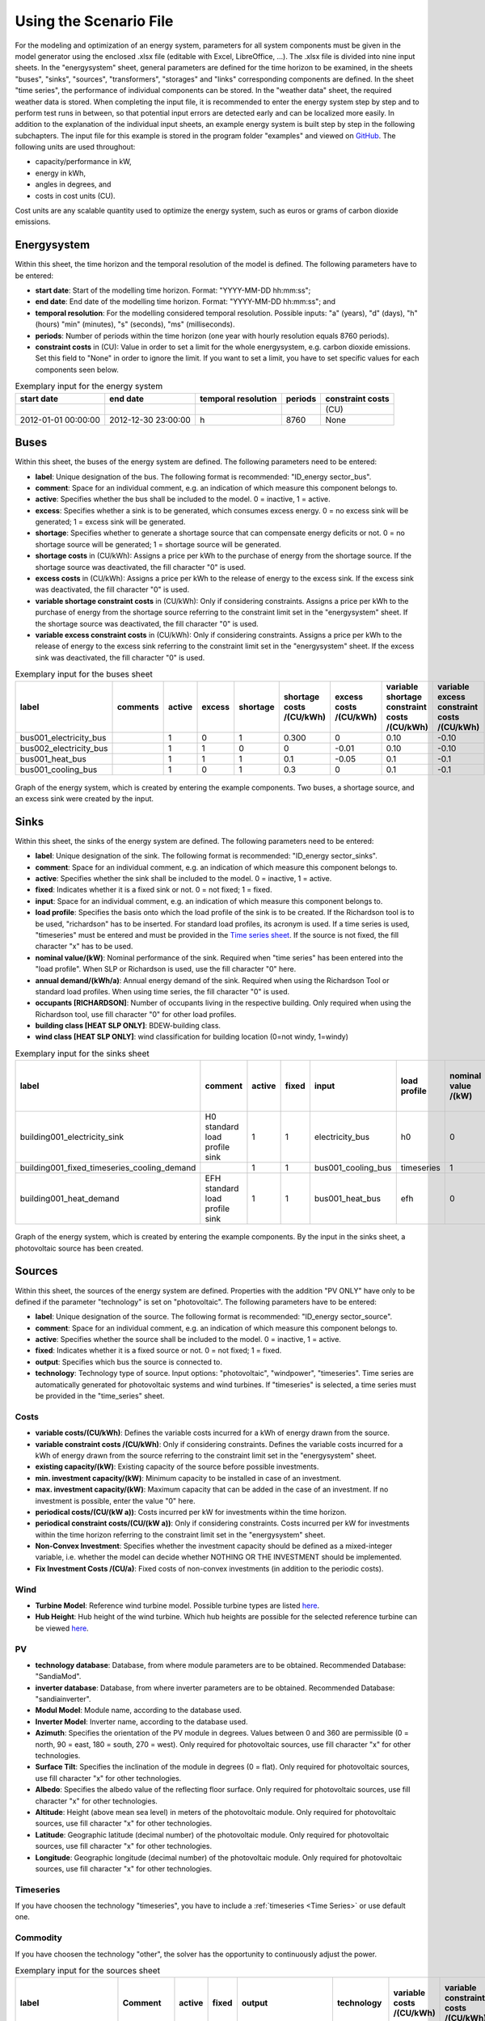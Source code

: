 Using the Scenario File
*************************************************

For the modeling and optimization of an energy system, parameters for all system components must be given in the model 
generator using the enclosed .xlsx file (editable with Excel, LibreOffice, …). The .xlsx file is divided into nine 
input sheets. In the "energysystem" sheet, general parameters are defined for the time horizon to be examined, in the 
sheets "buses", "sinks", "sources", "transformers", "storages" and "links" corresponding components are defined. In 
the sheet "time series", the performance of individual components can be stored. In the "weather data" sheet, the 
required weather data is stored. When completing the input file, it is recommended to enter the energy system step by 
step and to perform test runs in between, so that potential input errors are detected early and can be localized more 
easily. In addition to the explanation of the individual input sheets, an example energy system is built step by step 
in the following subchapters. The input file for this example is stored in the program folder "examples" and viewed on 
`GitHub <https://github.com/chrklemm/SESMG/tree/master/examples>`_. The following units are used throughout:

- capacity/performance in kW,
- energy in kWh,
- angles in degrees, and
- costs in cost units (CU).

Cost units are any scalable quantity used to optimize the energy system, such as euros or grams of carbon dioxide emissions.

Energysystem
=================================================

Within this sheet, the time horizon and the temporal resolution of the model is defined. The following parameters have to be entered:

- **start date**: Start of the modelling time horizon. Format: "YYYY-MM-DD hh:mm:ss";
- **end date**: End date of the modelling time horizon. Format: "YYYY-MM-DD hh:mm:ss"; and
- **temporal resolution**: For the modelling considered temporal resolution. Possible inputs: "a" (years), "d" (days), "h" (hours) "min" (minutes), "s" (seconds), "ms" (milliseconds).
- **periods**: Number of periods within the time horizon (one year with hourly resolution equals 8760 periods).
- **constraint costs** in (CU): Value in order to set a limit for the whole energysystem, e.g. carbon dioxide emissions. Set this field to "None" in order to ignore the limit. If you want to set a limit, you have to set specific values for each components seen below.

   
.. csv-table:: Exemplary input for the energy system
   :header: start date,end date,temporal resolution,periods,constraint costs 

   ,,,,(CU)
   2012-01-01 00:00:00,2012-12-30 23:00:00,h,8760,None
   
 

Buses
=================================================

Within this sheet, the buses of the energy system are defined. The following parameters need to be entered:

- **label**: Unique designation of the bus. The following format is recommended: "ID_energy sector_bus".
- **comment**: Space for an individual comment, e.g. an indication of which measure this component belongs to.
- **active**: Specifies whether the bus shall be included to the model. 0 = inactive, 1 = active. 
- **excess**: Specifies whether a sink is to be generated, which consumes excess energy. 0 = no excess sink will be generated; 1 = excess sink will be generated.
- **shortage**: Specifies whether to generate a shortage source that can compensate energy deficits or not. 0 = no shortage source will be generated; 1 = shortage source will be generated.
- **shortage costs** in (CU/kWh): Assigns a price per kWh to the purchase of energy from the shortage source. If the shortage source was deactivated, the fill character "0" is used. 
- **excess costs** in (CU/kWh): Assigns a price per kWh to the release of energy to the excess sink. If the excess sink was deactivated, the fill character "0" is used.
- **variable shortage constraint costs** in (CU/kWh): Only if considering constraints. Assigns a price per kWh to the purchase of energy from the shortage source referring to the constraint limit set in the "energysystem" sheet. If the shortage source was deactivated, the fill character "0" is used.
- **variable excess constraint costs** in (CU/kWh): Only if considering constraints. Assigns a price per kWh to the release of energy to the excess sink referring to the constraint limit set in the "energysystem" sheet. If the excess sink was deactivated, the fill character "0" is used.

.. csv-table:: Exemplary input for the buses sheet
   :header: label,comments,active,excess,shortage,shortage costs /(CU/kWh),excess costs /(CU/kWh),variable shortage constraint costs /(CU/kWh),variable excess constraint costs /(CU/kWh)

   bus001_electricity_bus,,1,0,1,0.300,0,0.10,-0.10
   bus002_electricity_bus,,1,1,0,0,-0.01,0.10,-0.10
   bus001_heat_bus,,1,1,1,0.1,-0.05,0.1,-0.1
   bus001_cooling_bus,,1,0,1,0.3,0,0.1,-0.1
   
.. figure:: ../images/BSP_Graph_Bus.png
   :width: 100 %
   :alt: Bus_Graph
   :align: center

   Graph of the energy system, which is created by entering the example components. Two buses, a shortage source, and an excess sink were created by the input.


Sinks
=================================================

Within this sheet, the sinks of the energy system are defined. The following parameters need to be entered:

- **label**: Unique designation of the sink. The following format is recommended: "ID_energy sector_sinks".
- **comment**: Space for an individual comment, e.g. an indication of which measure this component belongs to.
- **active**: Specifies whether the sink shall be included to the model. 0 = inactive, 1 = active.
- **fixed**: Indicates whether it is a fixed sink or not. 0 = not fixed; 1 = fixed.
- **input**: Space for an individual comment, e.g. an indication of which measure this component belongs to.
- **load profile**: Specifies the basis onto which the load profile of the sink is to be created. If the Richardson tool is to be used, "richardson" has to be inserted. For standard load profiles, its acronym is used. If a time series is used, "timeseries" must be entered and must be provided in the `Time series sheet`_. If the source is not fixed, the fill character "x" has to be used.
- **nominal value/(kW)**: Nominal performance of the sink. Required when "time series" has been entered into the "load profile". When SLP or Richardson is used, use the fill character "0" here.
- **annual demand/(kWh/a)**: Annual energy demand of the sink. Required when using the Richardson Tool or standard load profiles. When using time series, the fill character "0" is used. 
- **occupants [RICHARDSON]**: Number of occupants living in the respective building. Only required when using the Richardson tool, use fill character "0" for other load profiles.
- **building class [HEAT SLP ONLY]**: BDEW-building class.
- **wind class [HEAT SLP ONLY]**: wind classification for building location (0=not windy, 1=windy)
 
.. csv-table:: Exemplary input for the sinks sheet
   :header: label,comment,active,fixed,input,load profile,nominal value /(kW),annual demand /(kWh/a),occupants [RICHARDSON],building class [HEAT SLP ONLY],wind class [HEAT SLP ONLY]

   building001_electricity_sink,H0 standard load profile sink,1,1,electricity_bus,h0,0,1000.0,0,0,0
   building001_fixed_timeseries_cooling_demand,,1,1,bus001_cooling_bus,timeseries,1,0,0,0,0
   building001_heat_demand,EFH standard load profile sink,1,1,bus001_heat_bus,efh,0,1000,0,1,0
   
  

	
.. figure:: ../images/BSP_Graph_sink.png
   :width: 100 %
   :alt: Sink_Graph
   :align: center

   Graph of the energy system, which is created by entering the example components. By the input in the sinks sheet, a photovoltaic source has been created.

Sources
=================================================
Within this sheet, the sources of the energy system are defined. Properties with the addition "PV ONLY" have only to be 
defined if the parameter "technology" is set on "photovoltaic". The following parameters have to be entered:

- **label**: Unique designation of the source. The following format is recommended: "ID_energy sector_source".
- **comment**: Space for an individual comment, e.g. an indication of which measure this component belongs to.
- **active**: Specifies whether the source shall be included to the model. 0 = inactive, 1 = active.
- **fixed**: Indicates whether it is a fixed source or not. 0 = not fixed; 1 = fixed.
- **output**: Specifies which bus the source is connected to.
- **technology**: Technology type of source. Input options: "photovoltaic", "windpower", "timeseries". Time series are automatically generated for photovoltaic systems and wind turbines. If "timeseries" is selected, a time series must be provided in the "time_series" sheet.
Costs
-------------------------
- **variable costs/(CU/kWh)**: Defines the variable costs incurred for a kWh of energy drawn from the source.
- **variable constraint costs /(CU/kWh)**: Only if considering constraints. Defines the variable costs incurred for a kWh of energy drawn from the source referring to the constraint limit set in the "energysystem" sheet.
- **existing capacity/(kW)**: Existing capacity of the source before possible investments.
- **min. investment capacity/(kW)**: Minimum capacity to be installed in case of an investment.
- **max. investment capacity/(kW)**: Maximum capacity that can be added in the case of an investment. If no investment is possible, enter the value "0" here.
- **periodical costs/(CU/(kW a))**: Costs incurred per kW for investments within the time horizon.
- **periodical constraint costs/(CU/(kW a))**: Only if considering constraints. Costs incurred per kW for investments within the time horizon referring to the constraint limit set in the "energysystem" sheet.
- **Non-Convex Investment**: Specifies whether the investment capacity should be defined as a mixed-integer variable, i.e. whether the model can decide whether NOTHING OR THE INVESTMENT should be implemented.
- **Fix Investment Costs /(CU/a)**: Fixed costs of non-convex investments (in addition to the periodic costs).
Wind
-------------------------
- **Turbine Model**: Reference wind turbine model. Possible turbine types are listed `here <https://github.com/wind-python/windpowerlib/blob/dev/windpowerlib/oedb/turbine_data.csv>`_. 
- **Hub Height**: Hub height of the wind turbine. Which hub heights are possible for the selected reference turbine can be viewed `here <https://github.com/wind-python/windpowerlib/blob/dev/windpowerlib/oedb/turbine_data.csv>`_.
PV
-------------------------
- **technology database**: Database, from where module parameters are to be obtained. Recommended Database: "SandiaMod".
- **inverter database**: Database, from where inverter parameters are to be obtained. Recommended Database: "sandiainverter".
- **Modul Model**: Module name, according to the database used.
- **Inverter Model**: Inverter name, according to the database used.
- **Azimuth**: Specifies the orientation of the PV module in degrees. Values between 0 and 360 are permissible (0 = north, 90 = east, 180 = south, 270 = west). Only required for photovoltaic sources, use fill character "x" for other technologies.
- **Surface Tilt**: Specifies the inclination of the module in degrees (0 = flat). Only required for photovoltaic sources, use fill character "x" for other technologies.
- **Albedo**: Specifies the albedo value of the reflecting floor surface. Only required for photovoltaic sources, use fill character "x" for other technologies.
- **Altitude**: Height (above mean sea level) in meters of the photovoltaic module. Only required for photovoltaic sources, use fill character "x" for other technologies.
- **Latitude**: Geographic latitude (decimal number) of the photovoltaic module. Only required for photovoltaic sources, use fill character "x" for other technologies.
- **Longitude**: Geographic longitude (decimal number) of the photovoltaic module. Only required for photovoltaic sources, use fill character "x" for other technologies.
Timeseries
-------------------------
If you have choosen the technology "timeseries", you have to include a  :ref:`timeseries <Time Series>` or use default one. 

Commodity
-------------------------
If you have choosen the technology "other", the solver has the opportunity to continuously adjust the power.


.. csv-table:: Exemplary input for the sources sheet
   :header: label,Comment,active,fixed,output,technology,variable costs /(CU/kWh),variable constraint costs /(CU/kWh),existing capacity /(kW),min. investment capacity /(kW),max. investment capacity /(kW),periodical costs /(CU/(kW a)),periodical constraint costs /(CU/(kW a)),Non-Convex Investment,Fix Investment Costs /(CU/a),Turbine Model (Windpower ONLY),Hub Height (Windpower ONLY),technology database (PV ONLY),inverter database (PV ONLY),Modul Model (PV ONLY),Inverter Model (PV ONLY),Azimuth (PV ONLY),Surface Tilt (PV ONLY),Albedo (PV ONLY),Altitude (PV ONLY),Latitude (PV ONLY),Longitude (PV ONLY)

   pv001_electricity_source,fixed photovoltaic source,1,1,bus001_electricity_bus,photovoltaic,0,0.1,10,0,10,90,0.1,0,0,x,x,SandiaMod,sandiainverter,Panasonic_VBHN235SA06B__2013_,ABB__MICRO_0_25_I_OUTD_US_240__240V_,180.00,35,0.18,60.000,52.13,7.36
  
	
.. figure:: ../images/BSP_Graph_source.png
   :width: 100 %
   :alt: Source_Graph
   :align: center

   Graph of the energy system, which is created by entering the example components of PV sheet. By the input in the sources sheets one sink has been created.
   
Transformers
=================================================

Within this sheet, the transformers of the energy system are defined. 

The following parameters have to be entered:


- **label**: Unique designation of the transformer. The following format is recommended: "ID_energy sector_transformer".
- **comment**: Space for an individual comment, e.g. an indication of which measure this component belongs to.
- **active**: Specifies whether the transformer shall be included to the model. 0 = inactive, 1 = active.
- **transformer type**: Indicates what kind of transformer it is. Possible entries: "GenericTransformer" for linear transformers with constant efficiencies; "GenericCHP" for transformers with varying efficiencies.
- **mode**: Specifies, if a compression or absorption heat transformer is working as "chiller" or "heat_pump". Only required if "transformer type" is set to "compression_heat_transformer" or "absorption_heat_transformer". Otherwise has to be set to "x", "X", "None", "none", "0" or just blank.
- **input**: Specifies the bus from which the input to the transformer comes from.
- **output**: Specifies bus to which the output of the transformer is forwarded to.
- **output2**: Specifies the bus to which the output of the transformer is forwarded to, if there are several outputs. If there is no second output, the fill character "x" must be entered here.
- **efficiency**: Specifies the efficiency of the first output. Values between 0 and 1 are allowed entries.
- **efficiency2**: Specifies the efficiency of the second output, if there is one. Values  between 0 and 1 are entered. If there is no second output, the fill character "x" must be entered here.
- **variable input costs/(CU/kWh)**: Variable costs incurred per kWh of input energy supplied.
- **variable output costs/(CU/kWh)**: Variable costs incurred per kWh of output energy supplied.
- **variable output costs 2/(CU/kWh)**: Variable costs incurred per kWh of output 2 energy supplied.
- **variable input constraint costs/(CU/kWh)**: Only if considering constraints. Variable constraint costs incurred per kWh of input energy supplied referring to the constraint limit set in the "energysystem" sheet.
- **variable output constraint costs/(CU/kWh)**: Only if considering constraints. Variable constraint costs incurred per kWh of output energy supplied referring to the constraint limit set in the "energysystem" sheet.
- **variable output constraint costs 2/(CU/kWh)**: Only if considering constraints. Variable constraint costs incurred per kWh of output 2 energy supplied referring to the constraint limit set in the "energysystem" sheet.
- **existing capacity/(kW)**: Already installed capacity of the transformer.
- **min investment capacity/(kW)**: Minimum transformer capacity to be installed.
- **max investment capacity/(kW)**: Maximum  installable transformer capacity in addition to the previously existing one.
- **periodical costs /(CU/a)**: Costs incurred per kW for investments within the time horizon.
- **periodical constraint costs /(CU/(kW a))**: Only required if constraint is considered. Constraint costs incurred per kW for investments within the time horizon.
- **Non-Convex Investment**: Specifies whether the investment capacity should be defined as a mixed-integer variable, i.e. whether the model can decide whether NOTHING OR THE INVESTMENT should be implemented.
- **Fix Investment Costs /(CU/a)**: Fixed costs of non-convex investments (in addition to the periodic costs)

**The following parameters are only required, if "transformer type" is set to "compression_heat_transformer"**:

- **heat source (CHT)**: Specifies the heat source. Possible heat sources are "GroundWater", "Ground", "Air" and "Water" possible.
- **temperature high /deg C (CHT)**: Temperature of the high temperature heat reservoir. Only required if "mode" is set to "heat_pump".
- **temperature low /(deg C) (CHT)**: Cooling temperature needed for cooling demand. Only required if "mode" is set to "chiller".
- **quality grade (CHT)**: To determine the COP of a real machine a scale-down factor (the quality grade) is applied on the Carnot efficiency (see `oemof.thermal <https://github.com/wind-python/windpowerlib/blob/dev/windpowerlib/oedb/turbine_data.csv>`_).
- **area /(sq m) (CHT)**: Open spaces for ground-coupled compression heat transformers (GC-CHT).
- **length of the geoth. probe /m (CHT)**: Length of the vertical heat exchanger, only for GC-CHT.
- **heat extraction /(kW/(m*a)) (CHT)**: Heat extraction for the heat exchanger referring to the location, only for GC-CHT.
- **min. borehole area /(sq m) (CHT)**: Limited space due to the regeneation of the ground source, only for GC-CHT.
- **temp threshold icing (CHT)**: Temperature below which icing occurs (see `oemof.thermal <https://github.com/wind-python/windpowerlib/blob/dev/windpowerlib/oedb/turbine_data.csv>`_). Only required if "mode" is set to "heat_pump".
- **factor icing (CHT)**: COP reduction caused by icing (see `oemof.thermal <https://github.com/wind-python/windpowerlib/blob/dev/windpowerlib/oedb/turbine_data.csv>`_). Only required if "mode" is set to "heat_pump".

**The following parameters are only required, if "transformer type" is set to "absorption_heat_transformer"**:

- **name (AbsCH)**: Defines the way of calculating the efficiency of the absorption heat transformer. Possible inputs are: "Rotartica", "Safarik", "Broad_01", "Broad_02", and "Kuehn". "Broad_02" refers to a double-effect absorption chiller model, whereas the other keys refer to single-effect absorption chiller models.
- **high temperature /deg C (AbsCH)**: Temperature of the heat source, that drives the absorption heat transformer.
- **chilling temperature /deg C (AbsCH)**: Output temperature which is needed for the cooling demand.
- **electrical input conversion factor (AbsCH)**: Specifies the relation of electricity consumption to energy input. Example: A value of 0,05 means, that the system comsumes 5 % of the input energy as electric energy.
- **recooling temperature difference /deg C (AbsCH)**: Defines the temperature difference between temperature source for recooling and recooling cycle.

  
.. csv-table:: Exemplary input for the transformers sheet
   :header: label,comment,active,transformer type,mode,input,output,output2,efficiency,efficiency2,variable input costs /(CU/kWh),variable output costs /(CU/kWh),variable output costs 2 /(CU/kWh),variable input constraint costs /(CU/kWh),variable output constraint costs /(CU/kWh),variable output constraint costs 2 /(CU/kWh),existing capacity /(kW),min. investment capacity /(kW),max. investment capacity /(kW),periodical costs /(CU/(kW a)),periodical constraint costs /(CU/(kW a)),Non-Convex Investment,Fix Investment Costs /(CU/a),heat source (CHT),temperature high /deg C (CHT),temperature low /deg C (CHT),quality grade (CHT),area /(sq m) (CHT),length of the geoth. probe /m (CHT),heat extraction /(kW/(m*a)) (CHT),min. borehole area /(sq m) (CHT),temp threshold icing (CHT),factor icing (CHT),name (AbsCH),high temperature /deg C (AbsCH),chilling temperature /deg C (AbsCH),electrical input conversion factor (AbsCH),recooling temperature difference /deg C (AbsCH)

   tr0001_electricity_transformer,,1,GenericTransformer,,bus002_electricity_bus,bus001_electricity_bus,x,0.85,x,0.01,0,0,0.1,0.2,0,1000,0,1000,60,0.1,0,0,x,x,x,x,x,x,x,x,x,x,x,x,x,x,x
   tr0002_airsource_heat_pump,,1,compression_heat_transformer,heat_pump,bus001_electricity_bus,bus001_heat_bus,None,0.95,x,10,0,x,0.1,0.1,x,10,10,100,50,0.1,0,0,Air,40,x,0.4,0,0,0,0,3,0.8,x,x,x,x,x
   tr0003_absorption_chiller,,1,absorption_heat_transformer,chiller,bus001_electricity_bus,bus001_cooling_bus,None,0.95,x,5,0,x,0.1,0.1,x,10,10,100,50,0.1,0,0,x,x,x,x,x,x,x,x,x,x,Kuehn,85,10,0.05,6
 

	
.. figure:: ../images/BSP_Graph_transformer.png
   :width: 100 %
   :alt: Transformer_Graph
   :align: center

   Graph of the energy system, which is created by entering the example components. One transformer has been created by including the transformers sheet 

Storages
=================================================

Within this sheet, the sinks of the energy system are defined. The following parameters have to be entered:

- **label**: Unique designation of the storage. The following format is recommended: "ID_energy sector_storage".
- **comment**: Space for an individual comment, e.g. an indication of which measure this component belongs to.
- **active**: Specifies whether the storage shall be included to the model. 0 = inactive, 1 = active.
- **storage type**: Defines whether the storage is a "Generic" or a "Stratified" sorage. These two inputs are possible.
- **bus**: Specifies which bus the storage is connected to.
- **existing capacity/(kW)**: Previously installed capacity of the storage.
- **min. investment capacity/(kW)**: Minimum storage capacity to be installed.
- **max. investment capacity/(kW)**: Maximum in addition to existing capacity, installable storage capacity.
- **periodical costs /(CU/a)**: Costs incurred per kW for investments within the time horizon.
- **periodical constraint costs /(CU/a)**: Only if considering constraints. Costs incurred per kW for investments within the time horizon referring to the constraint limit set in the "energysystem" sheet.
- **Non-Convex Investment**: Specifies whether the investment capacity should be defined as a mixed-integer variable, i.e. whether the model can decide whether NOTHING OR THE INVESTMENT should be implemented.
- **Fix Investment Costs /(CU/a)**: Fixed costs of non-convex investments (in addition to the periodic costs)
- **input/capacity ratio (invest)**: Indicates the performance with which the memory can be charged.
- **output/capacity ratio (invest)**: Indicates the performance with which the memory can be discharged.
- **capacity loss (Generic only)**: Indicates the storage loss per time unit. Only required, if the "storage type" is set to "Generic". 
- **efficiency inflow**: Specifies the charging efficiency.
- **efficiency outflow**: Specifies the discharging efficiency.
- **initial capacity**: Specifies how far the memory is loaded at time 0 of the simulation. Value must be between 0 and 1.
- **capacity min**: Specifies the minimum amount of memory that must be loaded at any given time. Value must be between 0 and 1.
- **capacity max**: Specifies the maximum amount of memory that can be loaded at any given time. Value must be between 0 and 1.
- **variable input costs**: Indicates how many costs arise for charging with one kWh.
- **variable output costs**: Indicates how many costs arise for charging with one kWh.
- **variable input constraint costs**: Only if considering constraints. Indicates how many costs arise for charging with one kWh referring to the constraint limit set in the "energysystem" sheet.
- **variable output constraint costs**: Only if considering constraints. Indicates how many costs arise for charging with one kWh referring to the constraint limit set in the "energysystem" sheet.
- **diameter /m (Stratified Storage)**: Defines the diameter of a stratified thermal storage, which is necessary for the calculation of thermal losses.
- **temperature high /deg C (Stratified Storage)**: Outlet temperature of the stratified thermal storage.
- **temperature low /deg C (Stratified Storage)**: Inlet temperature of the stratified thermal storage.
- **U value /(W/(sqm*K)) (Stratified Storage)**: Thermal transmittance coefficient
- **existing capacity/(kW)**: Previously installed capacity of the storage.
- **periodical costs /(CU/a)**: Costs incurred per kW for investments within the time horizon.
- **max. investment capacity/(kW)**: Maximum in addition to existing capacity, installable storage capacity.
- **min. investment capacity/(kW)**: Minimum storage capacity to be installed.
- **Non-Convex Investment**: Specifies whether the investment capacity should be defined as a mixed-integer variable, i.e. whether the model can decide whether NOTHING OR THE INVESTMENT should be implemented.
- **Fix Investment Costs /(CU/a)**: Fixed costs of non-convex investments (in addition to the periodic costs)


.. csv-table:: Exemplary input for the storages sheet
   :header: label,comment,active,storage type,bus,existing capacity /(kWh),min. investment capacity /(kWh),max. investment capacity /(kWh),periodical costs /(CU/(kWh a)),periodical constraint costs /(CU/(kWh a)),Non-Convex Investment,Fix Investment Costs /(CU/a),input/capacity ratio (invest),output/capacity ratio (invest),capacity loss (Generic only),efficiency inflow,efficiency outflow,initial capacity,capacity min,capacity max,variable input costs,variable output costs,variable input constraint costs /(CU/kWh),variable output constraint costs /(CU/kWh),diameter /(m) (Stratified Storage),temperature high /(deg C) (Stratified Storage),temperature low /(deg C) (Stratified Storage),U value /(W/(sqm*K)) (Stratified Storage)

   battery001_electricity_storage,,1,Generic,bus001_electricity_bus,1000,0,1000,70,0.1,0,0,0.17,0.17,0,1,0.98,0,0.1,1,0,0,0.1,0.1,x,x,x,x
   stratified_thermal_storage001,,1,Stratified,bus001_heat_bus,100,0,500,40,0.1,0,0,0.2,0.2,x,1,0.98,0,0.05,0.95,0,0,0.1,0.1,1,60,45,0.04

	
.. figure:: ../images/BSP_Graph_Storage.png
   :width: 100 %
   :alt: Transformer_Graph
   :align: center

   Graph of the energy system, which is created after entering the example components. One storage has been created by the storage sheet.
   
Links
=================================================

Within this sheet, the links of the energy system are defined. The following parameters have 
to be entered:

- **label**: Unique designation of the link. The following format is recommended: "ID_energy sector_transformer"
- **comment**: Space for an individual comment, e.g. an indication of  which measure this component belongs to.
- **active**: Specifies whether the link shall be included to the model. 0 = inactive, 1 = active. 
- **bus_1**: First bus to which the link is connected. If it is a directed link, this is the input bus.
- **bus_2**: Second bus to which the link is connected. If it is a directed link, this is the output bus.
- **(un)directed**: Specifies whether it is a directed or an undirected link. Input options: "directed", "undirected".
- **efficiency**: Specifies the efficiency of the link. Values between 0 and 1 are allowed entries.
- **variable output costs/(CU/kWh)**: Specifies the efficiency of the first output. Values between 0 and 1 are allowed entries.
- **variable constraint costs/(CU/kWh)**: Only if considering constraints. Costs incurred per kWh referring to the constraint limit set in the "energysystem" sheet.
- **existing capacity/(kW)**: Already installed capacity of the link.
- **min. investment capacity/(kW)**: Minimum, in addition to existing capacity, installable capacity.
- **max. investment capacity/(kW)**: Maximum capacity to be installed.
- **periodical costs/(CU/(kW a))**: Costs incurred per kW for investments within the time horizon.
- **Non-Convex Investment**: Specifies whether the investment capacity should be defined as a mixed-integer variable, i.e. whether the model can decide whether NOTHING OR THE INVESTMENT should be implemented.
- **Fix Investment Costs /(CU/a)**: Fixed costs of non-convex investments (in addition to the periodic costs)

.. csv-table:: Exemplary input for the link sheet
   :header: label,Comment,active,bus_1,bus_2,(un)directed,efficiency,variable output costs /(CU/kWh),variable constraint costs /(CU/kWh),existing capacity /(kW),min. investment capacity /(kW),max. investment capacity /(kW),periodical costs /(CU/(kW a)),periodical constraint costs /(CU/(kW a)),Non-Convex Investment,Fix Investment Costs /(CU/a)

   pl001_electricity_link,,1,bus001_electricity_bus,bus002_electricity_bus,directed,0.85,0,0.1,0,0,1000,1,0.1,0,0  

	
.. figure:: ../images/BSP_Graph_link.png
   :width: 100 %
   :alt: bsp-graph-link
   :align: center

   Graph of the energy system, which is created by entering the example components. One link has been created by the addition of the links sheet

.. _`Time series sheet`:

Time Series
=================================================

Within this sheet, time series of components of which no automatically created time series exist, are stored. More 
specifically, these are sinks to which the property "load profile" have been assigned as "timeseries" and sources 
with the "technology" property "timeseries". The following parameters have to be entered:

- **timestamp**: Points in time to which the stored time series are related. Should be within the time horizon defined in the sheet "timesystem".
- **timeseries**: Time series of a sink or a source  which has been assigned the property "timeseries" under the attribute "load profile" or "technology. Time series contain a value between 0 and 1 for each point in time, which indicates the proportion of installed capacity accounted for by the capacity produced at that point in time. In the header line, the name must rather be entered in the format "componentID.fix" if the component enters the power system as a fixed component or it requires two columns in the format "componentID.min" and "componentID.max" if it is an unfixed component. The columns "componentID.min/.max" define the range that the solver can use for its optimisation.

 
 
.. csv-table:: Exemplary input for time series sheet
   :header: timestamp,residential_electricity_demand.actual_value,fixed_timeseries_electricty_source.fix, unfixed_timeseries_electricty_source.min,unfixed_timeseries_electricty_source.max,fixed_timeseries_electricity_sink.fix,unfixed_timeseries_electricity_sink.min,unfixed_timeseries_electricity_sink.max,fixed_timeseries_cooling_demand_sink.fix

   2012-01-01 00:00:00,0.559061982,0.000000,0.000000,1.000000,0.000000,0.000000,1.000000,100
   2012-01-01 01:00:00,0.533606486,0.041667,0.000000,0.500000,0.041667,0.000000,0.500000,100
   2012-01-01 02:00:00,0.506058757,0.083333,0.000000,0.333333,0.083333,0.000000,0.333333,100
   2012-01-01 03:00:00,0.504140877,0.125000,0.000000,0.250000,0.125000,0.000000,0.250000,100
   2012-01-01 04:00:00,0.507104873,0.166667,0.000000,0.200000,0.166667,0.000000,0.200000,100
   2012-01-01 05:00:00,0.511376515,0.208333,0.000000,0.166667,0.208333,0.000000,0.166667,100
   2012-01-01 06:00:00,0.541801064,0.250000,0.000000,0.142857,0.250000,0.000000,0.142857,100
   2012-01-01 07:00:00,0.569261616,0.291667,0.000000,0.125000,0.291667,0.000000,0.125000,100
   2012-01-01 08:00:00,0.602998867,0.333333,0.000000,0.111111,0.333333,0.000000,0.111111,100
   2012-01-01 09:00:00,0.629064598,0.375000,0.000000,0.100000,0.375000,0.000000,0.100000,100






Weather Data
=================================================

If electrical load profiles are simulated with the Richardson tool, heating load profiles with the demandlib or 
photovoltaic systems with the feedinlib, weather data must be stored here. The weather 
data time system should be in conformity with the model’s time system, defined in the sheet "timesystem".

- **timestamp**: Points in time to which the stored weather data are related. 
- **dhi**: diffuse horizontal irradiance in W/m\ :sup:`2`
- **dirhi**: direct horizontal irradiance in W/m\ :sup:`2`
- **pressure**: air pressure in Pa
- **windspeed**: wind speed, measured at 10 m height, in unit m/s
- **z0**: roughness length of the environment in units m
- **ground_temp**: constant ground temperature at 100 m depth
- **water_temp**: varying water temperature of a river depending on the air temperature
- **groundwater_temp**: constant temperatur of the ground water at 6 - 10 m depth in North Rhine-Westphalia

.. csv-table:: Exemplary input for weather data
   :header: ,dhi,dirhi,pressure,temperature,windspeed,z0,ground_temp,water_temp,groundwater_temp

   2012-01-01 00:00:00,0.00,0.00,98405.70,10.33,7.2,0.15,13.7,14.62,13.06
   2012-01-01 01:00:00,0.00,0.00,98405.70,10.33,7.8,0.15,13.7,14.62,13.06
   2012-01-01 02:00:00,0.00,0.00,98405.70,10.48,7.7,0.15,13.7,14.71,13.06
   2012-01-01 03:00:00,0.00,0.00,98405.70,10.55,7.7,0.15,13.7,14.75,13.06
   2012-01-01 04:00:00,0.00,0.00,98405.70,10.93,7.8,0.15,13.7,14.99,13.06
   2012-01-01 05:00:00,0.00,0.00,98405.70,10.90,8.5,0.15,13.7,14.97,13.06
   2012-01-01 06:00:00,0.00,0.00,98405.70,10.88,8.5,0.15,13.7,14.96,13.06
   2012-01-01 07:00:00,0.00,0.00,98405.70,11.22,7.9,0.15,13.7,15.17,13.06
   2012-01-01 08:00:00,0.00,0.00,98405.70,11.68,8.7,0.15,13.7,15.46,13.06
   2012-01-01 09:00:00,0.56,0.56,98405.70,11.87,8.6,0.15,13.7,15.57,13.06
   2012-01-01 10:00:00,13.06,13.06,98405.70,11.65,8.0,0.15,13.7,15.44,13.06


